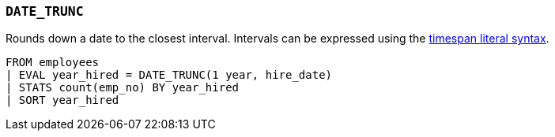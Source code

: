 [discrete]
[[esql-date_trunc]]
=== `DATE_TRUNC`
Rounds down a date to the closest interval. Intervals can be expressed using the
<<esql-timespan-literals,timespan literal syntax>>.

[source,esql]
----
FROM employees
| EVAL year_hired = DATE_TRUNC(1 year, hire_date)
| STATS count(emp_no) BY year_hired
| SORT year_hired
----
